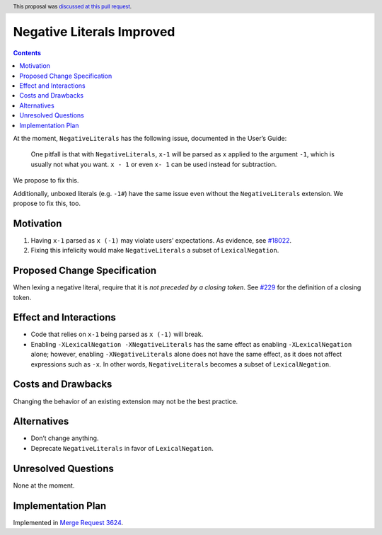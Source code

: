Negative Literals Improved
==========================

.. author:: Vladislav Zavialov
.. date-accepted:: 2020-07-22
.. ticket-url:: https://gitlab.haskell.org/ghc/ghc/-/merge_requests/3624
.. implemented:: 9.0
.. highlight:: haskell
.. header:: This proposal was `discussed at this pull request <https://github.com/ghc-proposals/ghc-proposals/pull/344>`_.
.. contents::


At the moment, ``NegativeLiterals`` has the following issue, documented
in the User’s Guide:

   One pitfall is that with ``NegativeLiterals``, ``x-1`` will be parsed
   as ``x`` applied to the argument ``-1``, which is usually not what
   you want. ``x - 1`` or even ``x- 1`` can be used instead for
   subtraction.

We propose to fix this.

Additionally, unboxed literals (e.g. ``-1#``) have the same issue even
without the ``NegativeLiterals`` extension. We propose to fix this, too.

Motivation
----------

1. Having ``x-1`` parsed as ``x (-1)`` may violate users’ expectations.
   As evidence, see
   `#18022 <https://gitlab.haskell.org/ghc/ghc/-/issues/18022>`__.

2. Fixing this infelicity would make ``NegativeLiterals`` a subset of
   ``LexicalNegation``.

Proposed Change Specification
-----------------------------

When lexing a negative literal, require that it is *not preceded by a
closing token*. See
`#229 <https://github.com/ghc-proposals/ghc-proposals/blob/master/proposals/0229-whitespace-bang-patterns.rst>`__
for the definition of a closing token.

Effect and Interactions
-----------------------

-  Code that relies on ``x-1`` being parsed as ``x (-1)`` will break.

-  Enabling ``-XLexicalNegation -XNegativeLiterals`` has the same effect
   as enabling ``-XLexicalNegation`` alone; however, enabling
   ``-XNegativeLiterals`` alone does not have the same effect, as it
   does not affect expressions such as ``-x``. In other words,
   ``NegativeLiterals`` becomes a subset of ``LexicalNegation``.

Costs and Drawbacks
-------------------

Changing the behavior of an existing extension may not be the best
practice.

Alternatives
------------

-  Don’t change anything.
-  Deprecate ``NegativeLiterals`` in favor of ``LexicalNegation``.

Unresolved Questions
--------------------

None at the moment.

Implementation Plan
-------------------

Implemented in `Merge Request
3624 <https://gitlab.haskell.org/ghc/ghc/-/merge_requests/3624>`__.
